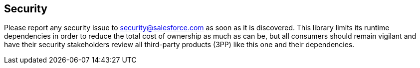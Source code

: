 == Security

Please report any security issue to link:mailto:security@salesforce.com[security@salesforce.com] as soon as it is discovered.
This library limits its runtime dependencies in order to reduce the total cost of ownership as much as can be, but all consumers should remain vigilant and have their security stakeholders review all third-party products (3PP) like this one and their dependencies.
